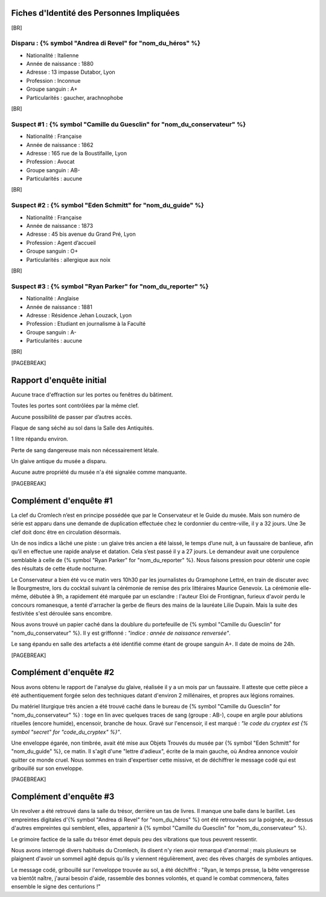 Fiches d'Identité des Personnes Impliquées
############################################

[BR]

Disparu : {% symbol "Andrea di Revel" for "nom_du_héros" %}
=============================

- Nationalité : Italienne
- Année de naissance : 1880
- Adresse : 13 impasse Dutabor, Lyon
- Profession : Inconnue
- Groupe sanguin : A+
- Particularités : gaucher, arachnophobe

[BR]

Suspect #1 : {% symbol "Camille du Guesclin" for "nom_du_conservateur" %}
====================================

- Nationalité : Française
- Année de naissance : 1862
- Adresse : 165 rue de la Boustifaille, Lyon
- Profession : Avocat
- Groupe sanguin : AB-
- Particularités : aucune

[BR]

Suspect #2 : {% symbol "Eden Schmitt" for "nom_du_guide" %}
==============================

- Nationalité : Française
- Année de naissance : 1873
- Adresse : 45 bis avenue du Grand Pré, Lyon
- Profession : Agent d’accueil
- Groupe sanguin : O+
- Particularités : allergique aux noix

[BR]

Suspect #3 : {% symbol "Ryan Parker" for "nom_du_reporter" %}
================================

- Nationalité : Anglaise
- Année de naissance : 1881
- Adresse : Résidence Jehan Louzack, Lyon
- Profession : Etudiant en journalisme à la Faculté
- Groupe sanguin : A-
- Particularités : aucune

[BR]

[PAGEBREAK]


Rapport d'enquête initial
################################

Aucune trace d'effraction sur les portes ou fenêtres du bâtiment.

Toutes les portes sont contrôlées par la même clef.

Aucune possibilité de passer par d’autres accès.

Flaque de sang séché au sol dans la Salle des Antiquités.

1 litre répandu environ.

Perte de sang dangereuse mais non nécessairement létale.

Un glaive antique du musée a disparu.

Aucune autre propriété du musée n'a été signalée comme manquante.

[PAGEBREAK]


Complément d'enquête #1
################################

La clef du Cromlech n’est en principe possédée que par le Conservateur et le Guide du musée.
Mais son numéro de série est apparu dans une demande de duplication effectuée chez le cordonnier du centre-ville, il y a 32 jours. Une 3e clef doit donc être en circulation désormais.

Un de nos indics a lâché une piste : un glaive très ancien a été laissé, le temps d’une nuit, à un faussaire de banlieue, afin qu’il en effectue une rapide analyse et datation. Cela s’est passé il y a 27 jours. Le demandeur avait une corpulence semblable à celle de {% symbol "Ryan Parker" for "nom_du_reporter" %}. Nous faisons pression pour obtenir une copie des résultats de cette étude nocturne.

Le Conservateur a bien été vu ce matin vers 10h30 par les journalistes du Gramophone Lettré, en train de discuter avec le Bourgmestre, lors du cocktail suivant la cérémonie de remise des prix littéraires Maurice Genevoix. La cérémonie elle-même, débutée à 9h, a rapidement été marquée par un esclandre : l'auteur Eloi de Frontignan, furieux d'avoir perdu le concours romanesque, a tenté d'arracher la gerbe de fleurs des mains de la lauréate Lilie Dupain. Mais la suite des festivitée s'est déroulée sans encombre.

Nous avons trouvé un papier caché dans la doublure du portefeuille de {% symbol "Camille du Guesclin" for "nom_du_conservateur" %}. Il y est griffonné : *"indice : année de naissance renversée"*.

Le sang épandu en salle des artefacts a été identifié comme étant de groupe sanguin A+.
Il date de moins de 24h.

[PAGEBREAK]


Complément d'enquête #2
################################

Nous avons obtenu le rapport de l'analyse du glaive, réalisée il y a un mois par un faussaire.
Il atteste que cette pièce a été authentiquement forgée selon des techniques datant d'environ 2 millénaires, et propres aux légions romaines.

Du matériel liturgique très ancien a été trouvé caché dans le bureau de {% symbol "Camille du Guesclin" for "nom_du_conservateur" %} : toge en lin avec quelques traces de sang (groupe : AB-), coupe en argile pour ablutions rituelles (encore humide), encensoir, branche de houx. Gravé sur l'encensoir, il est marqué : *"le code du cryptex est {% symbol "secret" for "code_du_cryptex" %}"*.

Une enveloppe égarée, non timbrée, avait été mise aux Objets Trouvés du musée par {% symbol "Eden Schmitt" for "nom_du_guide" %}, ce matin. Il s'agit d'une "lettre d'adieux", écrite de la main gauche, où Andrea annonce vouloir quitter ce monde cruel. Nous sommes en train d'expertiser cette missive, et de déchiffrer le message codé qui est gribouillé sur son enveloppe.

[PAGEBREAK]


Complément d'enquête #3
################################

Un revolver a été retrouvé dans la salle du trésor, derrière un tas de livres. Il manque une balle dans le barillet.
Les empreintes digitales d'{% symbol "Andrea di Revel" for "nom_du_héros" %} ont été retrouvées sur la poignée, au-dessus d'autres empreintes qui semblent, elles, appartenir à {% symbol "Camille du Guesclin" for "nom_du_conservateur" %}.

Le grimoire factice de la salle du trésor émet depuis peu des vibrations que tous peuvent ressentir.

Nous avons interrogé divers habitués du Cromlech, ils disent n'y rien avoir remarqué d'anormal ; mais plusieurs se plaignent d'avoir un sommeil agité depuis qu'ils y viennent régulièrement, avec des rêves chargés de symboles antiques.

Le message codé, gribouillé sur l'enveloppe trouvée au sol, a été déchiffré : "Ryan, le temps presse, la bête vengeresse va bientôt naître, j'aurai besoin d'aide, rassemble des bonnes volontés, et quand le combat commencera, faites ensemble le signe des centurions !"
